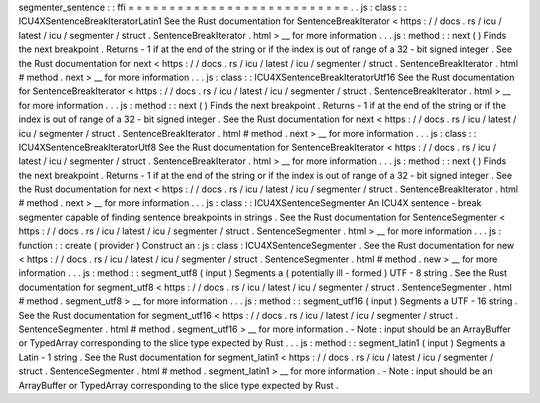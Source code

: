segmenter_sentence
:
:
ffi
=
=
=
=
=
=
=
=
=
=
=
=
=
=
=
=
=
=
=
=
=
=
=
=
=
=
=
.
.
js
:
class
:
:
ICU4XSentenceBreakIteratorLatin1
See
the
Rust
documentation
for
SentenceBreakIterator
<
https
:
/
/
docs
.
rs
/
icu
/
latest
/
icu
/
segmenter
/
struct
.
SentenceBreakIterator
.
html
>
__
for
more
information
.
.
.
js
:
method
:
:
next
(
)
Finds
the
next
breakpoint
.
Returns
-
1
if
at
the
end
of
the
string
or
if
the
index
is
out
of
range
of
a
32
-
bit
signed
integer
.
See
the
Rust
documentation
for
next
<
https
:
/
/
docs
.
rs
/
icu
/
latest
/
icu
/
segmenter
/
struct
.
SentenceBreakIterator
.
html
#
method
.
next
>
__
for
more
information
.
.
.
js
:
class
:
:
ICU4XSentenceBreakIteratorUtf16
See
the
Rust
documentation
for
SentenceBreakIterator
<
https
:
/
/
docs
.
rs
/
icu
/
latest
/
icu
/
segmenter
/
struct
.
SentenceBreakIterator
.
html
>
__
for
more
information
.
.
.
js
:
method
:
:
next
(
)
Finds
the
next
breakpoint
.
Returns
-
1
if
at
the
end
of
the
string
or
if
the
index
is
out
of
range
of
a
32
-
bit
signed
integer
.
See
the
Rust
documentation
for
next
<
https
:
/
/
docs
.
rs
/
icu
/
latest
/
icu
/
segmenter
/
struct
.
SentenceBreakIterator
.
html
#
method
.
next
>
__
for
more
information
.
.
.
js
:
class
:
:
ICU4XSentenceBreakIteratorUtf8
See
the
Rust
documentation
for
SentenceBreakIterator
<
https
:
/
/
docs
.
rs
/
icu
/
latest
/
icu
/
segmenter
/
struct
.
SentenceBreakIterator
.
html
>
__
for
more
information
.
.
.
js
:
method
:
:
next
(
)
Finds
the
next
breakpoint
.
Returns
-
1
if
at
the
end
of
the
string
or
if
the
index
is
out
of
range
of
a
32
-
bit
signed
integer
.
See
the
Rust
documentation
for
next
<
https
:
/
/
docs
.
rs
/
icu
/
latest
/
icu
/
segmenter
/
struct
.
SentenceBreakIterator
.
html
#
method
.
next
>
__
for
more
information
.
.
.
js
:
class
:
:
ICU4XSentenceSegmenter
An
ICU4X
sentence
-
break
segmenter
capable
of
finding
sentence
breakpoints
in
strings
.
See
the
Rust
documentation
for
SentenceSegmenter
<
https
:
/
/
docs
.
rs
/
icu
/
latest
/
icu
/
segmenter
/
struct
.
SentenceSegmenter
.
html
>
__
for
more
information
.
.
.
js
:
function
:
:
create
(
provider
)
Construct
an
:
js
:
class
:
ICU4XSentenceSegmenter
.
See
the
Rust
documentation
for
new
<
https
:
/
/
docs
.
rs
/
icu
/
latest
/
icu
/
segmenter
/
struct
.
SentenceSegmenter
.
html
#
method
.
new
>
__
for
more
information
.
.
.
js
:
method
:
:
segment_utf8
(
input
)
Segments
a
(
potentially
ill
-
formed
)
UTF
-
8
string
.
See
the
Rust
documentation
for
segment_utf8
<
https
:
/
/
docs
.
rs
/
icu
/
latest
/
icu
/
segmenter
/
struct
.
SentenceSegmenter
.
html
#
method
.
segment_utf8
>
__
for
more
information
.
.
.
js
:
method
:
:
segment_utf16
(
input
)
Segments
a
UTF
-
16
string
.
See
the
Rust
documentation
for
segment_utf16
<
https
:
/
/
docs
.
rs
/
icu
/
latest
/
icu
/
segmenter
/
struct
.
SentenceSegmenter
.
html
#
method
.
segment_utf16
>
__
for
more
information
.
-
Note
:
input
should
be
an
ArrayBuffer
or
TypedArray
corresponding
to
the
slice
type
expected
by
Rust
.
.
.
js
:
method
:
:
segment_latin1
(
input
)
Segments
a
Latin
-
1
string
.
See
the
Rust
documentation
for
segment_latin1
<
https
:
/
/
docs
.
rs
/
icu
/
latest
/
icu
/
segmenter
/
struct
.
SentenceSegmenter
.
html
#
method
.
segment_latin1
>
__
for
more
information
.
-
Note
:
input
should
be
an
ArrayBuffer
or
TypedArray
corresponding
to
the
slice
type
expected
by
Rust
.
